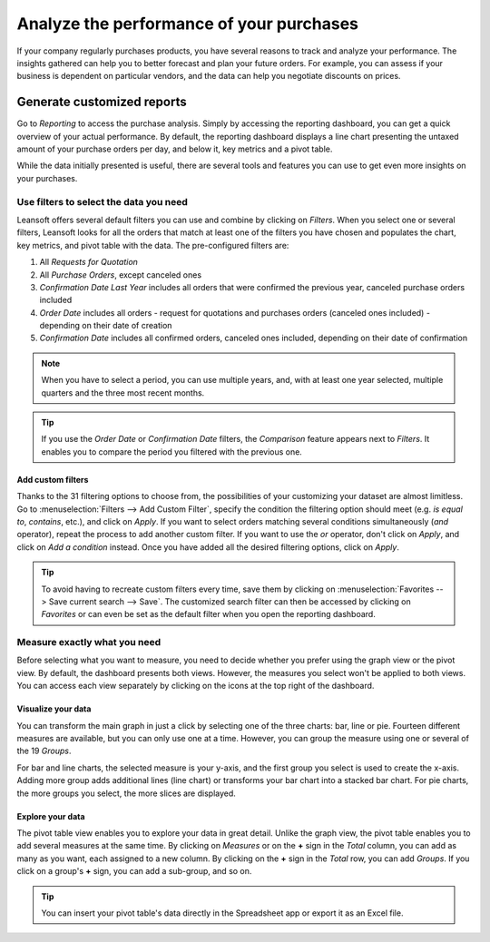 =========================================
Analyze the performance of your purchases
=========================================

If your company regularly purchases products, you have several reasons to track and analyze your
performance. The insights gathered can help you to better forecast and plan your future orders. For
example, you can assess if your business is dependent on particular vendors, and the data can help
you negotiate discounts on prices.

Generate customized reports
===========================

Go to *Reporting* to access the purchase analysis. Simply by accessing the reporting dashboard, you
can get a quick overview of your actual performance. By default, the reporting dashboard displays a
line chart presenting the untaxed amount of your purchase orders per day, and below it, key metrics
and a pivot table.

.. image:: analyze/analyze-reporting-dashboard.png
   :align: center
   :alt: Reporting dashboard in Leansoft Purchase

While the data initially presented is useful, there are several tools and features you can use to
get even more insights on your purchases.

Use filters to select the data you need
---------------------------------------

Leansoft offers several default filters you can use and combine by clicking on *Filters*. When you
select one or several filters, Leansoft looks for all the orders that match at least one of the filters
you have chosen and populates the chart, key metrics, and pivot table with the data. The
pre-configured filters are:

#. All *Requests for Quotation*

#. All *Purchase Orders*, except canceled ones

#. *Confirmation Date Last Year* includes all orders that were confirmed the previous year,
   canceled purchase orders included

#. *Order Date* includes all orders - request for quotations and purchases orders (canceled ones
   included) - depending on their date of creation

#. *Confirmation Date* includes all confirmed orders, canceled ones included, depending on their
   date of confirmation

.. note::
   When you have to select a period, you can use multiple years, and, with at least one year
   selected, multiple quarters and the three most recent months.

.. tip::
   If you use the *Order Date* or *Confirmation Date* filters, the *Comparison* feature appears next
   to *Filters*. It enables you to compare the period you filtered with the previous one.

.. image:: analyze/analyze-filters.png
   :align: center
   :alt: Reporting filters in Leansoft Purchase

Add custom filters
~~~~~~~~~~~~~~~~~~

Thanks to the 31 filtering options to choose from, the possibilities of your customizing your
dataset are almost limitless. Go to :menuselection:`Filters --> Add Custom Filter`, specify the
condition the filtering option should meet (e.g. *is equal to*, *contains*, etc.), and click on
*Apply*. If you want to select orders matching several conditions simultaneously (*and* operator),
repeat the process to add another custom filter. If you want to use the *or* operator, don't
click on *Apply*, and click on *Add a condition* instead. Once you have added all the desired
filtering options, click on *Apply*.

.. image:: analyze/analyze-custom-filter.png
   :align: center
   :alt: Custom reporting filter in Leansoft Purchase

.. tip::
   To avoid having to recreate custom filters every time, save them by clicking on
   :menuselection:`Favorites --> Save current search --> Save`. The customized search filter can
   then be accessed by clicking on *Favorites* or can even be set as the default filter when you
   open the reporting dashboard.

Measure exactly what you need
-----------------------------

Before selecting what you want to measure, you need to decide whether you prefer using the graph
view or the pivot view. By default, the dashboard presents both views. However, the measures you
select won't be applied to both views. You can access each view separately by clicking on the icons
at the top right of the dashboard.

.. image:: analyze/analyze-switch-view.png
   :align: center
   :alt: Switch reporting view in Leansoft Purchase

Visualize your data
~~~~~~~~~~~~~~~~~~~

You can transform the main graph in just a click by selecting one of the three charts: bar, line or
pie. Fourteen different measures are available, but you can only use one at a time. However, you can
group the measure using one or several of the 19 *Groups*.

.. image:: analyze/analyze-graph-view.png
   :align: center
   :alt: Reporting graph view in Leansoft Purchase

For bar and line charts, the selected measure is your y-axis, and the first group you select is used
to create the x-axis. Adding more group adds additional lines (line chart) or transforms your bar
chart into a stacked bar chart. For pie charts, the more groups you select, the more slices are
displayed.

Explore your data
~~~~~~~~~~~~~~~~~

The pivot table view enables you to explore your data in great detail. Unlike the graph view, the
pivot table enables you to add several measures at the same time. By clicking on *Measures* or on
the **+** sign in the *Total* column, you can add as many as you want, each assigned to a new
column. By clicking on the **+** sign in the *Total* row, you can add *Groups*. If you click on a
group's **+** sign, you can add a sub-group, and so on.

.. image:: analyze/analyze-pivot-view.png
   :align: center
   :alt: Pivot table view in Leansoft Purchase

.. tip::
   You can insert your pivot table's data directly in the Spreadsheet app or export it as an Excel
   file.
